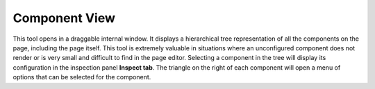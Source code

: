 .. _components_view:

Component View
==============

This tool opens in a draggable internal window. It displays a hierarchical tree representation of all the components on the page, including
the page itself. This tool is extremely valuable in situations where an unconfigured component does not render or is very small and
difficult to find in the page editor. Selecting a component in the tree will display its configuration in the inspection panel **Inspect
tab**. The triangle on the right of each component will open a menu of options that can be selected for the component.